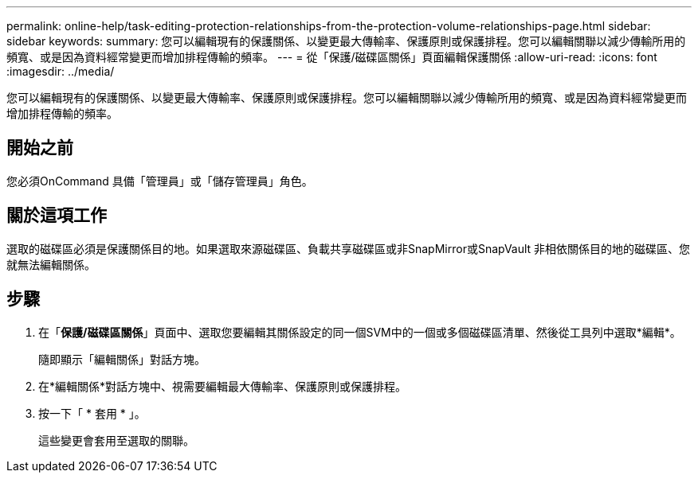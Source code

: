---
permalink: online-help/task-editing-protection-relationships-from-the-protection-volume-relationships-page.html 
sidebar: sidebar 
keywords:  
summary: 您可以編輯現有的保護關係、以變更最大傳輸率、保護原則或保護排程。您可以編輯關聯以減少傳輸所用的頻寬、或是因為資料經常變更而增加排程傳輸的頻率。 
---
= 從「保護/磁碟區關係」頁面編輯保護關係
:allow-uri-read: 
:icons: font
:imagesdir: ../media/


[role="lead"]
您可以編輯現有的保護關係、以變更最大傳輸率、保護原則或保護排程。您可以編輯關聯以減少傳輸所用的頻寬、或是因為資料經常變更而增加排程傳輸的頻率。



== 開始之前

您必須OnCommand 具備「管理員」或「儲存管理員」角色。



== 關於這項工作

選取的磁碟區必須是保護關係目的地。如果選取來源磁碟區、負載共享磁碟區或非SnapMirror或SnapVault 非相依關係目的地的磁碟區、您就無法編輯關係。



== 步驟

. 在「*保護/磁碟區關係*」頁面中、選取您要編輯其關係設定的同一個SVM中的一個或多個磁碟區清單、然後從工具列中選取*編輯*。
+
隨即顯示「編輯關係」對話方塊。

. 在*編輯關係*對話方塊中、視需要編輯最大傳輸率、保護原則或保護排程。
. 按一下「 * 套用 * 」。
+
這些變更會套用至選取的關聯。


